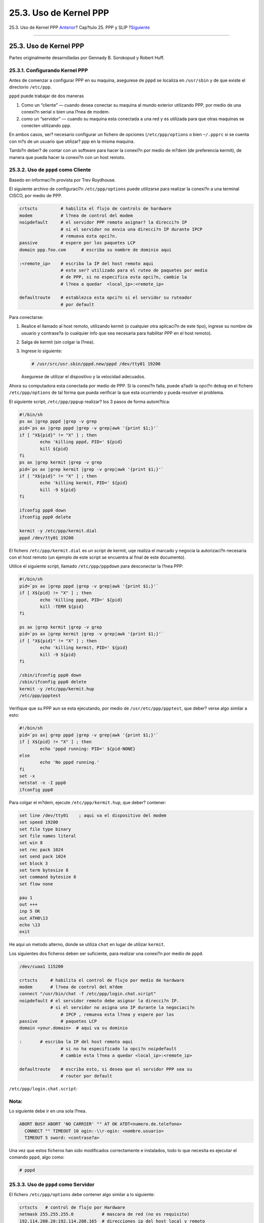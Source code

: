 =======================
25.3. Uso de Kernel PPP
=======================

.. raw:: html

   <div class="navheader">

25.3. Uso de Kernel PPP
`Anterior <userppp.html>`__?
Cap?tulo 25. PPP y SLIP
?\ `Siguiente <pppoe.html>`__

--------------

.. raw:: html

   </div>

.. raw:: html

   <div class="sect1">

.. raw:: html

   <div class="titlepage" xmlns="">

.. raw:: html

   <div>

.. raw:: html

   <div>

25.3. Uso de Kernel PPP
-----------------------

.. raw:: html

   </div>

.. raw:: html

   <div>

Partes originalmente desarrolladas por Gennady B. Sorokopud y Robert
Huff.

.. raw:: html

   </div>

.. raw:: html

   </div>

.. raw:: html

   </div>

.. raw:: html

   <div class="sect2">

.. raw:: html

   <div class="titlepage" xmlns="">

.. raw:: html

   <div>

.. raw:: html

   <div>

25.3.1. Configurando Kernel PPP
~~~~~~~~~~~~~~~~~~~~~~~~~~~~~~~

.. raw:: html

   </div>

.. raw:: html

   </div>

.. raw:: html

   </div>

Antes de comenzar a configurar PPP en su maquina, asegurese de ``pppd``
se localiza en ``/usr/sbin`` y de que existe el directorio ``/etc/ppp``.

``pppd`` puede trabajar de dos maneras

.. raw:: html

   <div class="orderedlist">

#. Como un “cliente” — cuando desea conectar su maquina al mundo
   exterior utilizando PPP, por medio de una conexi?n serial o bien una
   l?nea de modem.

#. 

   como un “servidor” — cuando su maquina esta conectada a una red y es
   utilizada para que otras maquinas se conecten utilizando ppp.

.. raw:: html

   </div>

En ambos casos, ser? necesario configurar un fichero de opciones
(``/etc/ppp/options`` o bien ``~/.ppprc`` si se cuenta con m?s de un
usuario que utilizar? ppp en la misma maquina.

Tambi?n deber? de contar con un software para hacer la conexi?n por
medio de m?dem (de preferencia kermit), de manera que pueda hacer la
conexi?n con un host remoto.

.. raw:: html

   </div>

.. raw:: html

   <div class="sect2">

.. raw:: html

   <div class="titlepage" xmlns="">

.. raw:: html

   <div>

.. raw:: html

   <div>

25.3.2. Uso de ``pppd`` como Cliente
~~~~~~~~~~~~~~~~~~~~~~~~~~~~~~~~~~~~

.. raw:: html

   </div>

.. raw:: html

   <div>

Basedo en informaci?n provista por Trev Roydhouse.

.. raw:: html

   </div>

.. raw:: html

   </div>

.. raw:: html

   </div>

El siguiente archivo de configuraci?n ``/etc/ppp/options`` puede
utilizarse para realizar la conexi?n a una terminal CISCO, por medio de
PPP.

.. code:: programlisting

    crtscts         # habilita el flujo de controls de hardware
    modem           # l?nea de control del modem
    noipdefault     # el servidor PPP remoto asignar? la direcci?n IP
                    # si el servidor no envia una direcci?n IP durante IPCP
                    # remueva esta opci?n.
    passive         # espere por los paquetes LCP
    domain ppp.foo.com      # escriba su nombre de dominio aqui

    :<remote_ip>    # escriba la IP del host remoto aqui
                    # este ser? utilizado para el ruteo de paquetes por medio
                    # de PPP, si no especifica esta opci?n, cambie la
                    # l?nea a quedar  <local_ip>:<remote_ip>

    defaultroute    # establezca esta opci?n si el servidor su ruteador
                    # por default

Para conectarse:

.. raw:: html

   <div class="procedure">

#. Realice el llamado al host remoto, utilizando kermit (o cualquier
   otra aplicaci?n de este tipo), ingrese su nombre de usuario y
   contrase?a (o cualquier info que sea necesaria para habilitar PPP en
   el host remoto).

#. Salga de kermit (sin colgar la l?nea).

#. Ingrese lo siguiente:

   .. code:: screen

       # /usr/src/usr.sbin/pppd.new/pppd /dev/tty01 19200

   Asegurese de utilizar el dispositivo y la velocidad adecuados.

.. raw:: html

   </div>

Ahora su computadora esta conectada por medio de PPP. Si la conexi?n
falla, puede a?adir la opci?n ``debug`` en el fichero
``/etc/ppp/options`` de tal forma que pueda verificar la que esta
ocurriendo y pueda resolver el problema.

El siguiente script; ``/etc/ppp/pppup`` realizar? los 3 pasos de forma
autom?tica:

.. code:: programlisting

    #!/bin/sh
    ps ax |grep pppd |grep -v grep
    pid=`ps ax |grep pppd |grep -v grep|awk '{print $1;}'`
    if [ "X${pid}" != "X" ] ; then
            echo 'killing pppd, PID=' ${pid}
            kill ${pid}
    fi
    ps ax |grep kermit |grep -v grep
    pid=`ps ax |grep kermit |grep -v grep|awk '{print $1;}'`
    if [ "X${pid}" != "X" ] ; then
            echo 'killing kermit, PID=' ${pid}
            kill -9 ${pid}
    fi

    ifconfig ppp0 down
    ifconfig ppp0 delete

    kermit -y /etc/ppp/kermit.dial
    pppd /dev/tty01 19200

El fichero ``/etc/ppp/kermit.dial`` es un script de kermit, uqe realiza
el marcado y negocia la autorizaci?n necesaria con el host remoto (un
ejemplo de este script se encuentra al final de este documento).

Utilice el siguiente script, llamado ``/etc/ppp/pppdown`` para
desconectar la l?nea PPP:

.. code:: programlisting

    #!/bin/sh
    pid=`ps ax |grep pppd |grep -v grep|awk '{print $1;}'`
    if [ X${pid} != "X" ] ; then
            echo 'killing pppd, PID=' ${pid}
            kill -TERM ${pid}
    fi

    ps ax |grep kermit |grep -v grep
    pid=`ps ax |grep kermit |grep -v grep|awk '{print $1;}'`
    if [ "X${pid}" != "X" ] ; then
            echo 'killing kermit, PID=' ${pid}
            kill -9 ${pid}
    fi

    /sbin/ifconfig ppp0 down
    /sbin/ifconfig ppp0 delete
    kermit -y /etc/ppp/kermit.hup
    /etc/ppp/ppptest

Verifique que su PPP aun se esta ejecutando, por medio de
``/usr/etc/ppp/ppptest``, que deber? verse algo similar a esto:

.. code:: programlisting

    #!/bin/sh
    pid=`ps ax| grep pppd |grep -v grep|awk '{print $1;}'`
    if [ X${pid} != "X" ] ; then
            echo 'pppd running: PID=' ${pid-NONE}
    else
            echo 'No pppd running.'
    fi
    set -x
    netstat -n -I ppp0
    ifconfig ppp0

Para colgar el m?dem, ejecute ``/etc/ppp/kermit.hup``, que deber?
contener:

.. code:: programlisting

    set line /dev/tty01    ; aqui va el dispositivo del modem
    set speed 19200
    set file type binary
    set file names literal
    set win 8
    set rec pack 1024
    set send pack 1024
    set block 3
    set term bytesize 8
    set command bytesize 8
    set flow none

    pau 1
    out +++
    inp 5 OK
    out ATH0\13
    echo \13
    exit

He aqui un metodo alterno, donde se utiliza ``chat`` en lugar de
utilizar ``kermit``.

Los siguientes dos ficheros deben ser suficiente, para realizar una
conexi?n por medio de ``pppd``.

.. code:: programlisting

    /dev/cuaa1 115200

    crtscts     # habilita el control de flujo por medio de hardware
    modem       # l?nea de control del m?dem
    connect "/usr/bin/chat -f /etc/ppp/login.chat.script"
    noipdefault # el servidor remoto debe asignar la direcci?n IP.
                # si el servidor no asigna una IP durante la negociaci?n
                    # IPCP , remueva esta l?nea y espere por los
    passive         # paquetes LCP
    domain <your.domain>  # aqui va su dominio

    :       # escriba la IP del host remoto aqui
                    # si no ha especificado la opci?n noipdefault
                    # cambie esta l?nea a quedar <local_ip>:<remote_ip>

    defaultroute    # escriba esto, si desea que el servidor PPP sea su
                    # router por default

``/etc/ppp/login.chat.script``:

.. raw:: html

   <div class="note" xmlns="">

Nota:
~~~~~

Lo siguiente debe ir en una sola l?nea.

.. raw:: html

   </div>

.. code:: programlisting

    ABORT BUSY ABORT 'NO CARRIER' "" AT OK ATDT<numero.de.telefono>
      CONNECT "" TIMEOUT 10 ogin:-\\r-ogin: <nombre.usuario>
      TIMEOUT 5 sword: <contrase?a>

Una vez que estos ficheros han sido modificados correctamente e
instalados, todo lo que necesita es ejecutar el comando ``pppd``, algo
como:

.. code:: screen

    # pppd

.. raw:: html

   </div>

.. raw:: html

   <div class="sect2">

.. raw:: html

   <div class="titlepage" xmlns="">

.. raw:: html

   <div>

.. raw:: html

   <div>

25.3.3. Uso de ``pppd`` como Servidor
~~~~~~~~~~~~~~~~~~~~~~~~~~~~~~~~~~~~~

.. raw:: html

   </div>

.. raw:: html

   </div>

.. raw:: html

   </div>

El fichero ``/etc/ppp/options`` debe contener algo similar a lo
siguiente:

.. code:: programlisting

    crtscts   # control de flujo por Hardware
    netmask 255.255.255.0           # mascara de red (no es requisito)
    192.114.208.20:192.114.208.165  # direcciones ip del host local y remoto
                                    # la direcci?n ip local debe ser
                                    # diferente a la que le haya asignado a su
                                    # dispositivo de red ethernet (u otro)
                                    # la direcci?n ip remota que ser?
                                    # asignada a la maquina remota
    domain ppp.foo.com              # su dominio
    passive                         # espera por LCP
    modem                           # l?nea de modem

El siguiengte script, llamado ``/etc/ppp/pppserv`` habilitar? pppd, para
que actue como servidor:

.. code:: programlisting

    #!/bin/sh
    ps ax |grep pppd |grep -v grep
    pid=`ps ax |grep pppd |grep -v grep|awk '{print $1;}'`
    if [ "X${pid}" != "X" ] ; then
            echo 'killing pppd, PID=' ${pid}
            kill ${pid}
    fi
    ps ax |grep kermit |grep -v grep
    pid=`ps ax |grep kermit |grep -v grep|awk '{print $1;}'`
    if [ "X${pid}" != "X" ] ; then
            echo 'killing kermit, PID=' ${pid}
            kill -9 ${pid}
    fi

    # reset ppp interface
    ifconfig ppp0 down
    ifconfig ppp0 delete

    # enable autoanswer mode
    kermit -y /etc/ppp/kermit.ans

    # run ppp
    pppd /dev/tty01 19200

Utilice el script ``/etc/ppp/pppservdown`` para detener el servidor:

.. code:: programlisting

    #!/bin/sh
    ps ax |grep pppd |grep -v grep
    pid=`ps ax |grep pppd |grep -v grep|awk '{print $1;}'`
    if [ "X${pid}" != "X" ] ; then
            echo 'killing pppd, PID=' ${pid}
            kill ${pid}
    fi
    ps ax |grep kermit |grep -v grep
    pid=`ps ax |grep kermit |grep -v grep|awk '{print $1;}'`
    if [ "X${pid}" != "X" ] ; then
            echo 'killing kermit, PID=' ${pid}
            kill -9 ${pid}
    fi
    ifconfig ppp0 down
    ifconfig ppp0 delete

    kermit -y /etc/ppp/kermit.noans

El siguiente script de kermit (``/etc/ppp/kermit.ans``)
habilita/deshabilita el modo de autorespuesta en su m?dem. Y debe verse
algo similar a lo siguiente:

.. code:: programlisting

    set line /dev/tty01
    set speed 19200
    set file type binary
    set file names literal
    set win 8
    set rec pack 1024
    set send pack 1024
    set block 3
    set term bytesize 8
    set command bytesize 8
    set flow none

    pau 1
    out +++
    inp 5 OK
    out ATH0\13
    inp 5 OK
    echo \13
    out ATS0=1\13   ; cambiar esto a quedar out ATS0=0\13 si desea deshabilitar el modo
                    ; de autorespuesta
    inp 5 OK
    echo \13
    exit

Un script llamado ``/etc/ppp/kermit.dial`` es utilizado para llamar y
autentificarse en un host remoto. Es necesario que edite este fichero,
de acuerdo a sus necesidades. Escriba su nombre de usuario (login) y
contrase?a (password) en este fichero, tambi?n ser? necesario cambiar su
metodo de conexi?n, de acuerdo a lo que se ajuste a sus necesidades.

.. code:: programlisting

    ;
    ; ingrese el dispositivo que esta apuntando a su m?dem:
    ;
    set line /dev/tty01
    ;
    ; escriba la velocidad del m?dem:
    ;
    set speed 19200
    set file type binary            ; full 8 bit file xfer
    set file names literal
    set win 8
    set rec pack 1024
    set send pack 1024
    set block 3
    set term bytesize 8
    set command bytesize 8
    set flow none
    set modem hayes
    set dial hangup off
    set carrier auto                ; Posteriormente SET CARRIER si es necesario
    set dial display on             ; despues SET DIAL si es necesario
    set input echo on
    set input timeout proceed
    set input case ignore
    def \%x 0
    goto slhup

    :slcmd                          ; cambio a modo de comando
    echo Put the modem in command mode.
    clear                           ; Limpieza del buffer de entrada
    pause 1
    output +++
    input 1 OK\13\10                ; esperar para OK
    if success goto slhup
    output \13
    pause 1
    output at\13
    input 1 OK\13\10
    if fail goto slcmd              ; si el modem no responde Ok, intentar de nuevo

    :slhup                          ; colgar el tel?fono
    clear                           ; Limpieza del buffer de entrada
    pause 1
    echo Hanging up the phone.
    output ath0\13
    input 2 OK\13\10
    if fail goto slcmd              ; si no hay un OK como respuesta, poner el modem en modo de comando

    :sldial                         ; marcar el numero telefonico
    pause 1
    echo Dialing.
    output atdt9,550311\13\10               ; escriba el numero de telefono
    assign \%x 0                    ; asignar cero al contador

    :look
    clear                           ; Limpieza del buffer de entrada
    increment \%x                   ; Conteo de segundos
    input 1 {CONNECT }
    if success goto sllogin
    reinput 1 {NO CARRIER\13\10}
    if success goto sldial
    reinput 1 {NO DIALTONE\13\10}
    if success goto slnodial
    reinput 1 {\255}
    if success goto slhup
    reinput 1 {\127}
    if success goto slhup
    if < \%x 60 goto look
    else goto slhup

    :sllogin                        ; login
    assign \%x 0                    ; asignar cero al contador
    pause 1
    echo Looking for login prompt.

    :slloop
    increment \%x                   ; Conteo de segundos
    clear                           ; Limpieza del buffer de entrada
    output \13
    ;
    ; escriba su login prompt aqui:
    ;
    input 1 {Username: }
    if success goto sluid
    reinput 1 {\255}
    if success goto slhup
    reinput 1 {\127}
    if success goto slhup
    if < \%x 10 goto slloop         ; intentar 10 veces para obtener un login
    else goto slhup                 ; colgar y empezar de nuevo si a la decima falla

    :sluid
    ;
    ; escriba su nombre de usuario:
    ;
    output ppp-login\13
    input 1 {Password: }
    ;
    ; escriba su contrase?a:
    ;
    output ppp-password\13
    input 1 {Entering SLIP mode.}
    echo
    quit

    :slnodial
    echo \7No dialtone.  Check the telephone line!\7
    exit 1

    ; local variables:
    ; mode: csh
    ; comment-start: "; "
    ; comment-start-skip: "; "
    ; end:

.. raw:: html

   </div>

.. raw:: html

   </div>

.. raw:: html

   <div class="navfooter">

--------------

+--------------------------------+---------------------------------+--------------------------------------------+
| `Anterior <userppp.html>`__?   | `Subir <ppp-and-slip.html>`__   | ?\ `Siguiente <pppoe.html>`__              |
+--------------------------------+---------------------------------+--------------------------------------------+
| 25.2. Uso de User PPP?         | `Inicio <index.html>`__         | ?25.4. Uso de PPP sobre Ethernet (PPPoE)   |
+--------------------------------+---------------------------------+--------------------------------------------+

.. raw:: html

   </div>

Puede descargar ?ste y muchos otros documentos desde
ftp://ftp.FreeBSD.org/pub/FreeBSD/doc/

| Si tiene dudas sobre FreeBSD consulte la
  `documentaci?n <http://www.FreeBSD.org/docs.html>`__ antes de escribir
  a la lista <questions@FreeBSD.org\ >.
|  Env?e sus preguntas sobre la documentaci?n a <doc@FreeBSD.org\ >.
